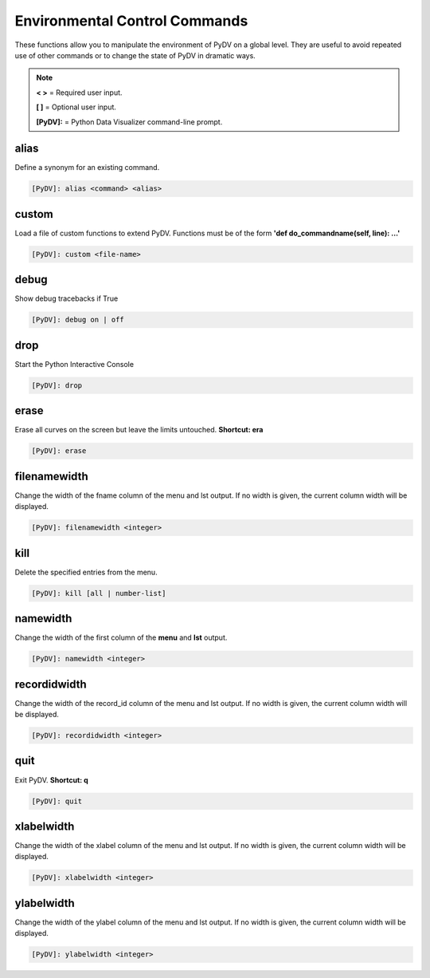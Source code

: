.. _env_control_commands:

Environmental Control Commands
==============================

These functions allow you to manipulate the environment of PyDV on a global level. They are useful to avoid repeated use of other commands or to change the state of PyDV in dramatic ways.

.. note::
   **< >** = Required user input.

   **[ ]** = Optional user input. 

   **[PyDV]:** = Python Data Visualizer command-line prompt.

alias
-----

Define a synonym for  an existing command.

.. code::
 
   [PyDV]: alias <command> <alias>

custom
------

Load a file of custom functions to extend PyDV. Functions must be of the form **'def do_commandname(self, line): ...'**

.. code::
 
   [PyDV]: custom <file-name> 

debug
-----

Show debug tracebacks if True

.. code::
 
   [PyDV]: debug on | off 

drop
----

Start the Python Interactive Console

.. code::
 
   [PyDV]: drop 

erase
-----

Erase all curves on the screen but leave the limits untouched. **Shortcut: era**

.. code::
 
   [PyDV]: erase 

filenamewidth
-------------

Change the width of the fname column of the menu and lst output. If no width is given, the 
current column width will be displayed.

.. code::
 
   [PyDV]: filenamewidth <integer> 

kill
----

Delete the specified entries from the menu. 

.. code::
 
   [PyDV]: kill [all | number-list] 

namewidth
---------

Change the width of the first column of the **menu** and **lst** output.

.. code::
 
   [PyDV]: namewidth <integer> 

recordidwidth
-------------

Change the width of the record_id column of the menu and lst output. If no width is given, the 
current column width will be displayed.

.. code::
 
   [PyDV]: recordidwidth <integer> 

quit
----

Exit PyDV. **Shortcut: q**

.. code::
 
   [PyDV]: quit 

xlabelwidth
-----------

Change the width of the xlabel column of the menu and lst output. If no width is given, the 
current column width will be displayed.

.. code::
 
   [PyDV]: xlabelwidth <integer> 

ylabelwidth
-----------

Change the width of the ylabel column of the menu and lst output. If no width is given, the 
current column width will be displayed.

.. code::
 
   [PyDV]: ylabelwidth <integer> 
